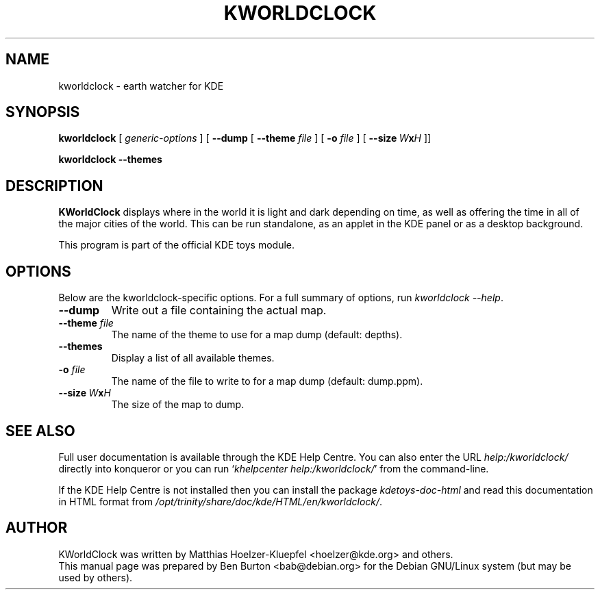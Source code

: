 .\"                                      Hey, EMACS: -*- nroff -*-
.\" First parameter, NAME, should be all caps
.\" Second parameter, SECTION, should be 1-8, maybe w/ subsection
.\" other parameters are allowed: see man(7), man(1)
.TH KWORLDCLOCK 1 "October 16, 2004"
.\" Please adjust this date whenever revising the manpage.
.\"
.\" Some roff macros, for reference:
.\" .nh        disable hyphenation
.\" .hy        enable hyphenation
.\" .ad l      left justify
.\" .ad b      justify to both left and right margins
.\" .nf        disable filling
.\" .fi        enable filling
.\" .br        insert line break
.\" .sp <n>    insert n+1 empty lines
.\" for manpage-specific macros, see man(7)
.SH NAME
kworldclock \- earth watcher for KDE
.SH SYNOPSIS
.B kworldclock
.RI "[ " generic-options " ]"
[ \fB\-\-dump\fP
[ \fB\-\-theme\fP \fIfile\fP ]
[ \fB\-o\fP \fIfile\fP ]
[ \fB\-\-size\fP\ \fIW\fP\fBx\fP\fIH\fP ]]
.PP
.B kworldclock \-\-themes
.SH DESCRIPTION
\fBKWorldClock\fP displays where in the world it is light and dark
depending on time, as well as offering the time in all of the major
cities of the world.  This can be run standalone, as an applet in the
KDE panel or as a desktop background.
.PP
This program is part of the official KDE toys module.
.SH OPTIONS
Below are the kworldclock-specific options.
For a full summary of options, run \fIkworldclock \-\-help\fP.
.TP
\fB\-\-dump\fP
Write out a file containing the actual map.
.TP
\fB\-\-theme\fP \fIfile\fP
The name of the theme to use for a map dump (default: depths).
.TP
\fB\-\-themes\fP
Display a list of all available themes.
.TP
\fB\-o\fP \fIfile\fP
The name of the file to write to for a map dump (default: dump.ppm).
.TP
\fB\-\-size\fP\ \fIW\fP\fBx\fP\fIH\fP
The size of the map to dump.
.SH SEE ALSO
Full user documentation is available through the KDE Help Centre.
You can also enter the URL
\fIhelp:/kworldclock/\fP
directly into konqueror or you can run
`\fIkhelpcenter help:/kworldclock/\fP'
from the command-line.
.PP
If the KDE Help Centre is not installed then you can install the package
\fIkdetoys-doc-html\fP and read this documentation in HTML format from
\fI/opt/trinity/share/doc/kde/HTML/en/kworldclock/\fP.
.SH AUTHOR
KWorldClock was written by Matthias Hoelzer-Kluepfel <hoelzer@kde.org>
and others.
.br
This manual page was prepared by Ben Burton <bab@debian.org>
for the Debian GNU/Linux system (but may be used by others).
